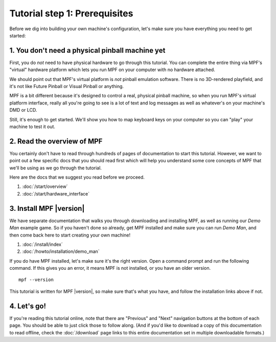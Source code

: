 Tutorial step 1: Prerequisites
==============================

Before we dig into building your own machine's configuration, let's make sure
you have everything you need to get started:


1. You don't need a physical pinball machine yet
------------------------------------------------

First, you do *not* need to have physical hardware to go through this
tutorial. You can complete the entire thing via MPF's "virtual" hardware
platform which lets you run MPF on your computer with no hardware attached.

We should point out that MPF's virtual platform is *not* pinball emulation software. There is no
3D-rendered playfield, and it's not like Future Pinball or Visual Pinball or anything.

MPF is a bit different because it's designed to control a real, physical pinball
machine, so when you run MPF's virtual platform interface, really all you're
going to see is a lot of text and log messages as well as whatever's on your
machine's DMD or LCD.

Still, it's enough to get started. We'll show you how to map keyboard keys on your computer so
you can "play" your machine to test it out.


2. Read the overview of MPF
---------------------------

You certainly don't have to read through hundreds of pages of documentation to
start this tutorial. However, we want to point out a few specific docs that you
should read first which will help you understand some core concepts of MPF that
we'll be using as we go through the tutorial.

Here are the docs that we suggest you read before we proceed.

#. :doc:`/start/overview`
#. :doc:`/start/hardware_interface`


3. Install MPF |version|
------------------------

We have separate documentation that walks you through downloading and installing
MPF, as well as running our *Demo Man* example game. So if you haven't done so
already, get MPF installed and make sure you can run *Demo Man*, and then come
back here to start creating your own machine!

#. :doc:`/install/index`
#. :doc:`/howto/installation/demo_man`

If you do have MPF installed, let's make sure it's the right version. Open a
command prompt and run the following command. If this gives you an error, it
means MPF is not installed, or you have an older version.

::

   mpf --version

This tutorial is written for MPF |version|, so make sure that's what you have,
and follow the installation links above if not.


4. Let's go!
------------

If you're reading this tutorial online, note that there are "Previous" and
"Next" navigation buttons at the bottom of each page. You should be able to just
click those to follow along. (And if you'd like to download a copy of this
documentation to read offline, check the :doc:`/download`
page links to this entire documentation set in multiple downloadable formats.)
